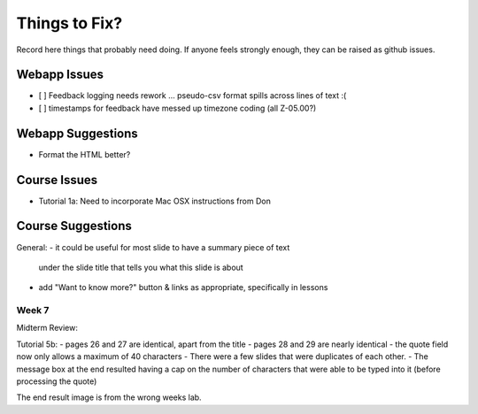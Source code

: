 ##############
Things to Fix?
##############

Record here things that probably need doing.
If anyone feels strongly enough, they can be raised as github issues.

*************
Webapp Issues
*************

- [ ] Feedback logging needs rework ... pseudo-csv format spills across lines of text :(
- [ ] timestamps for feedback have messed up timezone coding (all Z-05.00?)

******************
Webapp Suggestions
******************

- Format the HTML better?


*************
Course Issues
*************

- Tutorial 1a: Need to incorporate Mac OSX instructions from Don

******************
Course Suggestions
******************

General: 
- it could be useful for most slide to have a summary piece of text 
    under the slide title that tells you what this slide is about
- add "Want to know more?" button & links as appropriate, specifically in lessons

------
Week 7
------

Midterm Review:

Tutorial 5b:
- pages 26 and 27 are identical, apart from the title
- pages 28 and 29 are nearly identical
- the quote field now only allows a maximum of 40 characters
- There were a few slides that were duplicates of each other.
- The message box at the end resulted having a cap on the number of characters that were able to be typed into it (before processing the quote)

The end result image is from the wrong weeks lab.
